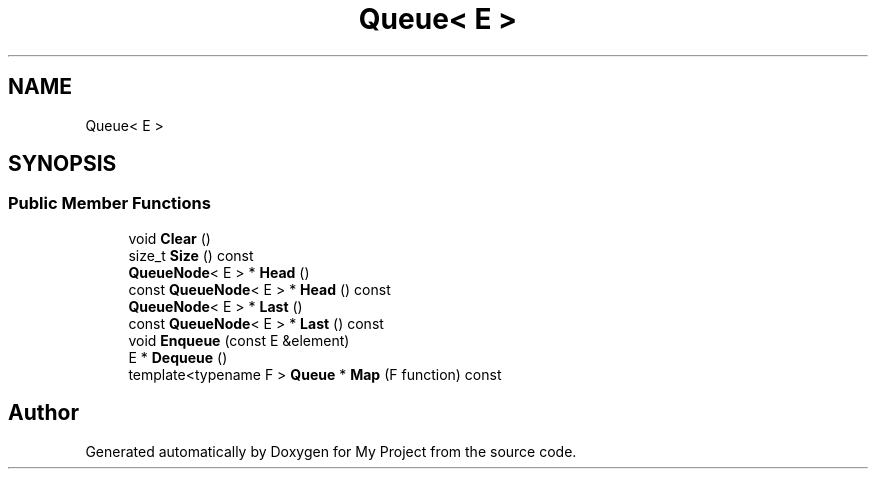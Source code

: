.TH "Queue< E >" 3 "Wed Feb 1 2023" "Version Version 0.0" "My Project" \" -*- nroff -*-
.ad l
.nh
.SH NAME
Queue< E >
.SH SYNOPSIS
.br
.PP
.SS "Public Member Functions"

.in +1c
.ti -1c
.RI "void \fBClear\fP ()"
.br
.ti -1c
.RI "size_t \fBSize\fP () const"
.br
.ti -1c
.RI "\fBQueueNode\fP< E > * \fBHead\fP ()"
.br
.ti -1c
.RI "const \fBQueueNode\fP< E > * \fBHead\fP () const"
.br
.ti -1c
.RI "\fBQueueNode\fP< E > * \fBLast\fP ()"
.br
.ti -1c
.RI "const \fBQueueNode\fP< E > * \fBLast\fP () const"
.br
.ti -1c
.RI "void \fBEnqueue\fP (const E &element)"
.br
.ti -1c
.RI "E * \fBDequeue\fP ()"
.br
.ti -1c
.RI "template<typename F > \fBQueue\fP * \fBMap\fP (F function) const"
.br
.in -1c

.SH "Author"
.PP 
Generated automatically by Doxygen for My Project from the source code\&.
